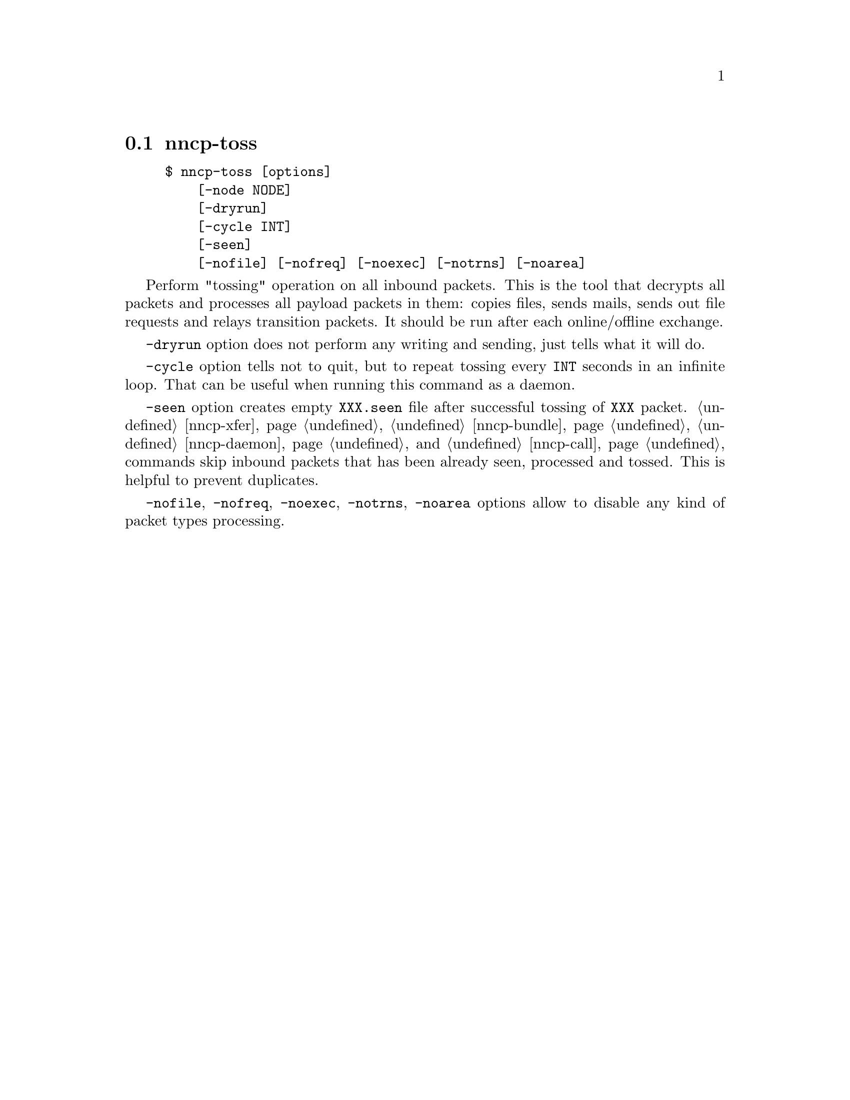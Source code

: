 @node nncp-toss
@section nncp-toss

@example
$ nncp-toss [options]
    [-node NODE]
    [-dryrun]
    [-cycle INT]
    [-seen]
    [-nofile] [-nofreq] [-noexec] [-notrns] [-noarea]
@end example

Perform "tossing" operation on all inbound packets. This is the tool
that decrypts all packets and processes all payload packets in them:
copies files, sends mails, sends out file requests and relays transition
packets. It should be run after each online/offline exchange.

@option{-dryrun} option does not perform any writing and sending, just
tells what it will do.

@option{-cycle} option tells not to quit, but to repeat tossing every
@option{INT} seconds in an infinite loop. That can be useful when
running this command as a daemon.

@option{-seen} option creates empty @file{XXX.seen} file after
successful tossing of @file{XXX} packet. @ref{nncp-xfer},
@ref{nncp-bundle}, @ref{nncp-daemon} and @ref{nncp-call} commands skip
inbound packets that has been already seen, processed and tossed. This
is helpful to prevent duplicates.

@option{-nofile}, @option{-nofreq}, @option{-noexec}, @option{-notrns},
@option{-noarea} options allow to disable any kind of packet types processing.
